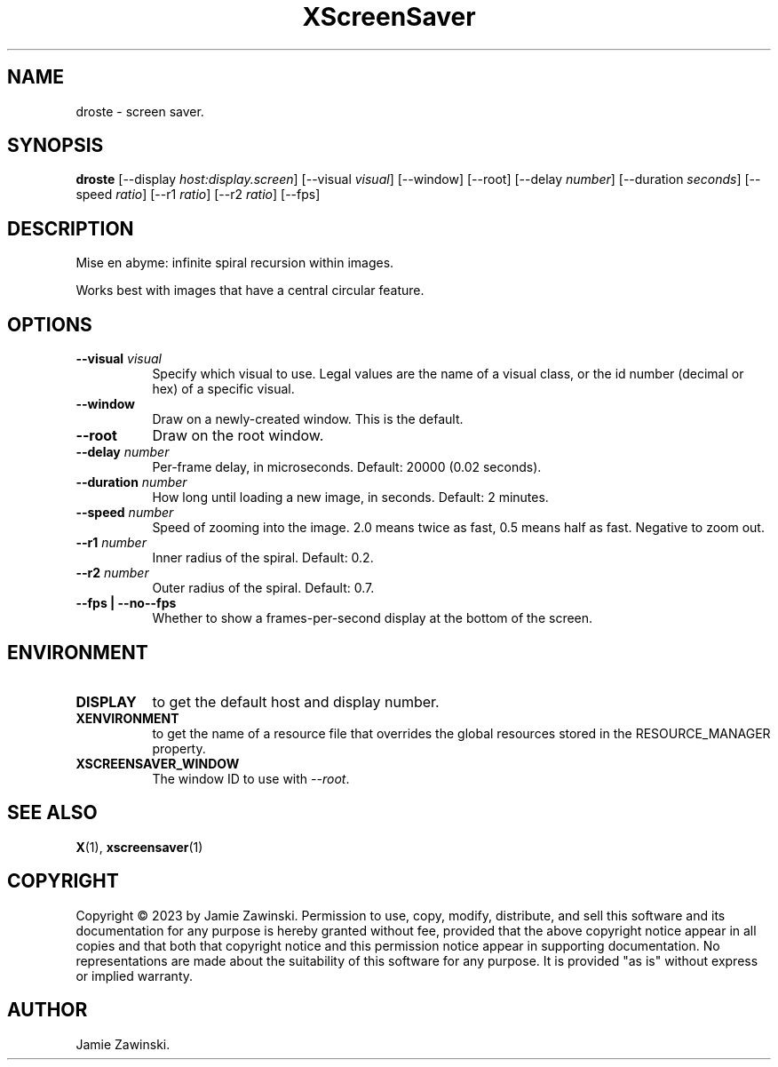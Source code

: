 .TH XScreenSaver 1 "" "X Version 11"
.SH NAME
droste \- screen saver.
.SH SYNOPSIS
.B droste
[\-\-display \fIhost:display.screen\fP]
[\-\-visual \fIvisual\fP]
[\-\-window]
[\-\-root]
[\--delay \fInumber\fP]
[\--duration \fIseconds\fP]
[\--speed \fIratio\fP]
[\--r1 \fIratio\fP]
[\--r2 \fIratio\fP]
[\--fps]
.SH DESCRIPTION
Mise en abyme: infinite spiral recursion within images.

Works best with images that have a central circular feature.
.SH OPTIONS
.TP 8
.B \-\-visual \fIvisual\fP
Specify which visual to use.  Legal values are the name of a visual class,
or the id number (decimal or hex) of a specific visual.
.TP 8
.B \-\-window
Draw on a newly-created window.  This is the default.
.TP 8
.B \-\-root
Draw on the root window.
.TP 8
.B \--delay \fInumber\fP
Per-frame delay, in microseconds.  Default: 20000 (0.02 seconds).
.TP 8
.B \--duration \fInumber\fP
How long until loading a new image, in seconds.  Default: 2 minutes.
.TP 8
.B \--speed \fInumber\fP
Speed of zooming into the image.  2.0 means twice as fast, 0.5 means half as
fast.  Negative to zoom out.
.TP 8
.B \--r1 \fInumber\fP
Inner radius of the spiral.  Default: 0.2.
.TP 8
.B \--r2 \fInumber\fP
Outer radius of the spiral.  Default: 0.7.
.TP 8
.B \--fps | \-\-no--fps
Whether to show a frames-per-second display at the bottom of the screen.
.SH ENVIRONMENT
.PP
.TP 8
.B DISPLAY
to get the default host and display number.
.TP 8
.B XENVIRONMENT
to get the name of a resource file that overrides the global resources
stored in the RESOURCE_MANAGER property.
.TP 8
.B XSCREENSAVER_WINDOW
The window ID to use with \fI--root\fP.
.SH SEE ALSO
.BR X (1),
.BR xscreensaver (1)
.SH COPYRIGHT
Copyright \(co 2023 by Jamie Zawinski.  Permission to use, copy, modify, 
distribute, and sell this software and its documentation for any purpose is 
hereby granted without fee, provided that the above copyright notice appear 
in all copies and that both that copyright notice and this permission notice
appear in supporting documentation.  No representations are made about the 
suitability of this software for any purpose.  It is provided "as is" without
express or implied warranty.
.SH AUTHOR
Jamie Zawinski.
